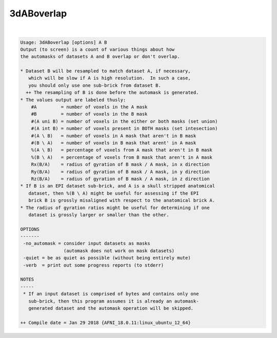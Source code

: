 ***********
3dABoverlap
***********

.. _3dABoverlap:

.. contents:: 
    :depth: 4 

| 

.. code-block:: none

    Usage: 3dABoverlap [options] A B
    Output (to screen) is a count of various things about how
    the automasks of datasets A and B overlap or don't overlap.
    
    * Dataset B will be resampled to match dataset A, if necessary,
       which will be slow if A is high resolution.  In such a case,
       you should only use one sub-brick from dataset B.
      ++ The resampling of B is done before the automask is generated.
    * The values output are labeled thusly:
        #A         = number of voxels in the A mask
        #B         = number of voxels in the B mask
        #(A uni B) = number of voxels in the either or both masks (set union)
        #(A int B) = number of voxels present in BOTH masks (set intesection)
        #(A \ B)   = number of voxels in A mask that aren't in B mask
        #(B \ A)   = number of voxels in B mask that arent' in A mask
        %(A \ B)   = percentage of voxels from A mask that aren't in B mask
        %(B \ A)   = percentage of voxels from B mask that aren't in A mask
        Rx(B/A)    = radius of gyration of B mask / A mask, in x direction
        Ry(B/A)    = radius of gyration of B mask / A mask, in y direction
        Rz(B/A)    = radius of gyration of B mask / A mask, in z direction
    * If B is an EPI dataset sub-brick, and A is a skull stripped anatomical
       dataset, then %(B \ A) might be useful for assessing if the EPI
       brick B is grossly misaligned with respect to the anatomical brick A.
    * The radius of gyration ratios might be useful for determining if one
       dataset is grossly larger or smaller than the other.
    
    OPTIONS
    -------
     -no_automask = consider input datasets as masks
                    (automask does not work on mask datasets)
     -quiet = be as quiet as possible (without being entirely mute)
     -verb  = print out some progress reports (to stderr)
    
    NOTES
    -----
     * If an input dataset is comprised of bytes and contains only one
       sub-brick, then this program assumes it is already an automask-
       generated dataset and the automask operation will be skipped.
    
    ++ Compile date = Jan 29 2018 {AFNI_18.0.11:linux_ubuntu_12_64}
